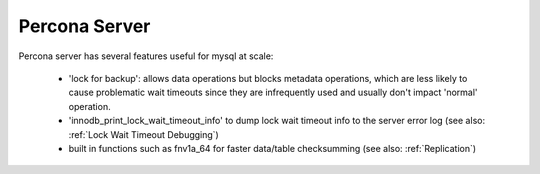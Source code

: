 
Percona Server
--------------

Percona server has several features useful for mysql at scale:

  - 'lock for backup': allows data operations but blocks metadata operations,
    which are less likely to cause problematic wait timeouts since they are 
    infrequently used and usually don't impact 'normal' operation.
  - 'innodb_print_lock_wait_timeout_info' to dump lock wait timeout info 
    to the server error log (see also: :ref:`Lock Wait Timeout Debugging`)
  - built in functions such as fnv1a_64 for faster data/table checksumming 
    (see also: :ref:`Replication`)

